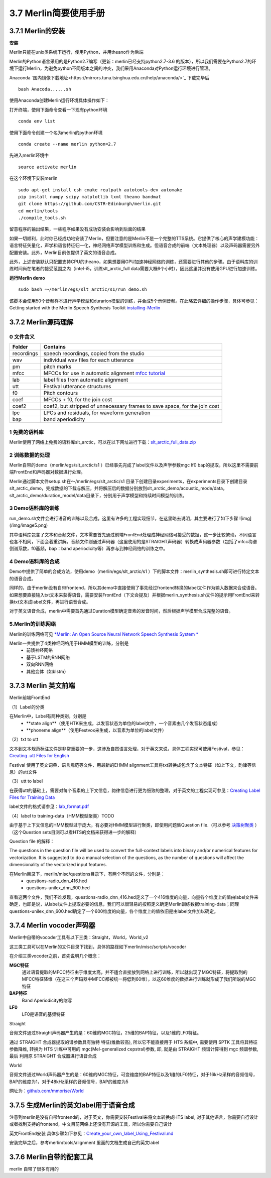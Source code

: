 3.7 Merlin简要使用手册
==============================

3.7.1 Merlin的安装
----------------------------------------------------------

**安装**

Merlin只能在unix类系统下运行，使用Python，并用theano作为后端

Merlin的Python语言采用的是Python2.7编写（更新：merlin已经支持python2.7-3.6 的版本），所以我们需要在Python2.7的环境下运行Merlin，为避免python不同版本之间的冲突，我们采用Anaconda对Python运行环境进行管理。  

Anaconda `国内镜像下载地址<https://mirrors.tuna.tsinghua.edu.cn/help/anaconda/>`_ 下载完毕后

::

    bash Anacoda......sh

使用Anaconda创建Merlin运行环境具体操作如下：  

打开终端，使用下面命令查看一下现有python环境  

::

    conda env list  

使用下面命令创建一个名为merlin的python环境  

::

    conda create --name merlin python=2.7

先进入merlin环境中  

::

    source activate merlin

在这个环境下安装merlin  

::

    sudo apt-get install csh cmake realpath autotools-dev automake
    pip install numpy scipy matplotlib lxml theano bandmat
    git clone https://github.com/CSTR-Edinburgh/merlin.git
    cd merlin/tools
    ./compile_tools.sh

留意程序的输出结果，一些程序如果没有成功安装会影响到后面的结果

如果一切顺利，此时你已经成功地安装了Merlin，但要注意的是Merlin不是一个完整的TTS系统。它提供了核心的声学建模功能：语言特征矢量化，声学和语言特征归一化，神经网络声学模型训练和生成。但语音合成的前端（文本处理器）以及声码器需要另外配置安装。此外，Merlin目前仅提供了英文的语音合成。  

此外，上述安装默认只配置支持CPU的theano，如果想要用GPU加速神经网络的训练，还需要进行其他的步骤。由于语料库的训练时间尚在笔者的接受范围之内（intel-i5，训练slt_arctic_full data需要大概6个小时），因此这里并没有使用GPU进行加速训练。  

**运行Merlin demo**

::

    sudo bash ～/merlin/egs/slt_arctic/s1/run_demo.sh

该脚本会使用50个音频样本进行声学模型和durarion模型的训练，并合成5个示例音频。在此略去详细的操作步骤，具体可参见：Getting started with the Merlin Speech Synthesis Toolkit `installing-Merlin <https://jrmeyer.github.io/merlin/2017/02/14/Installing-Merlin.html>`_  

3.7.2 Merlin源码理解
----------------------------------------------------------

0 文件含义
~~~~~~~~~~~~~~~~~~~~~~~~~~~~~~~~~~~~~~~~~~~~~~~~~~~~~~~~

============== ===================
Folder         Contains
============== ===================
recordings          speech recordings, copied from the studio
wav                 individual wav files for each utterance
pm                  pitch marks
mfcc                MFCCs for use in automatic alignment `mfcc tutorial <http://practicalcryptography.com/miscellaneous/machine-learning/guide-mel-frequency-cepstral-coefficients-mfccs/>`_
lab                 label files from automatic alignment
utt                 Festival utterance structures
f0                  Pitch contours
coef                MFCCs + f0, for the join cost
coef2               coef2, but stripped of unnecessary frames to save space, for the join cost
lpc                 LPCs and residuals, for waveform generation
bap                 band aperiodicity
============== ===================

1 免费的语料库
~~~~~~~~~~~~~~~~~~~~~~~~~~~~~~~~~~~~~~~~~~~~~~~~~~~~~~~~

Merlin使用了网络上免费的语料库slt_arctic，可以在以下网址进行下载：`slt_arctic_full_data.zip <http://104.131.174.95/slt_arctic_full_data.zip>`_

2 训练数据的处理
~~~~~~~~~~~~~~~~~~~~~~~~~~~~~~~~~~~~~~~~~~~~~~~~~~~~~~~~

Merlin自带的demo（merlin/egs/slt_arctic/s1 ）已经事先完成了label文件以及声学参数mgc lf0 bap的提取，所以这里不需要前端FrontEnd和声码器对数据进行处理。  

Merlin通过脚本文件setup.sh在～/merlin/egs/slt_arctic/s1 目录下创建目录experiments，在experiments目录下创建目录slt_arctic_demo，完成数据的下载与解压，并将解压后的数据分别放到slt_arctic_demo/acoustic_mode/data，slt_arctic_demo/duration_model/data目录下，分别用于声学模型和持续时间模型的训练。

3 Demo语料库的训练
~~~~~~~~~~~~~~~~~~~~~~~~~~~~~~~~~~~~~~~~~~~~~~~~~~~~~~~~

run_demo.sh文件会进行语音的训练以及合成。这里有许多的工程实现细节，在这里略去说明，其主要进行了如下步骤
![img](/img/image5.png)

其中语料库包含了文本和音频文件，文本需要首先通过前端FrontEnd处理成神经网络可接受的数据，这一步比较繁琐，不同语言也各不相同，下面会着重讲解。音频文件则通过声码器（这里使用的是STRAIGHT声码器）转换成声码器参数（包括了mfcc梅谱倒谱系数，f0基频，bap：band aperiodicity等）再参与到神经网络的训练之中。

4 Demo语料库的合成
~~~~~~~~~~~~~~~~~~~~~~~~~~~~~~~~~~~~~~~~~~~~~~~~~~~~~~~~

Demo中提供了简单的合成方法，使用demo（merlin/egs/slt_arctic/s1 ）下的脚本文件：merlin_synthesis.sh即可进行特定文本的语音合成。  

同样的，由于merlin没有自带frontend，所以其demo中直接使用了事先经过frontend转换的label文件作为输入数据来合成语音。如果想要直接输入txt文本来获得语音，需要安装FrontEnd（下文会提及）并根据merlin_synthesis.sh文件的提示用FrontEnd来转换txt文本成label文件，再进行语音合成。  

对于英文语音合成，merlin中需要首先通过Duration模型确定音素的发音时间，然后根据声学模型合成完整的语音。  

5.Merlin的训练网络
~~~~~~~~~~~~~~~~~~~~~~~~~~~~~~~~~~~~~~~~~~~~~~~~~~~~~~~~

Merlin的训练网络可见 `*Merlin: An Open Source Neural Network Speech Synthesis System * <http://ssw9.net/papers/ssw9_PS2-13_Wu.pdf>`_

Merlin一共提供了4类神经网络用于HMM模型的训练，分别是  
    - 前馈神经网络
    - 基于LSTM的RNN网络
    - 双向RNN网络
    - 其他变体（如blstm）

3.7.3 Merlin 英文前端
----------------------------------------------------------

Merlin前端FrontEnd 

（1）Label的分类

在Merlin中，Label有两种类别，分别是  
    - **state align**（使用HTK来生成，以发音状态为单位的label文件，一个音素由几个发音状态组成）
    - **phoneme align**（使用Festvox来生成，以音素为单位的label文件）

（2）txt to utt

文本到文本规范标注文件是非常重要的一步，这涉及自然语言处理，对于英文来说，具体工程实现可使用Festival，参见：`Creating .utt Files for English <http://www.cs.columbia.edu/~ecooper/tts/utt_eng.html>`_  

Festival 使用了英文词典，语言规范等文件，用最新的EHMM alignment工具将txt转换成包含了文本特征（如上下文，韵律等信息）的utt文件

（3）utt to label    

在获得utt的基础上，需要对每个音素的上下文信息，韵律信息进行更为细致的整理，对于英文的工程实现可参见：`Creating Label Files for Training Data <http://www.cs.columbia.edu/~ecooper/tts/labels.html>`_

label文件的格式请参见：`lab_format.pdf <http://www.cs.columbia.edu/~ecooper/tts/lab_format.pdf>`_

（4）label to training-data（HMM模型聚类）TODO

由于基于上下文信息的HMM模型过于庞大，有必要对HMM模型进行聚类，即使用问题集Question file.（可以参考 `决策树聚类 <http://blog.csdn.net/quhediegooo/article/details/61202901>`_ ）（这个Question sets目测可以看HTS的文档来获得进一步的解释）

Question file 的解释：  

The questions in the question file will be used to convert the full-context labels into binary and/or numerical features for vectorization. It is suggested to do a manual selection of the questions, as the number of questions will affect the dimensionality of the vectorized input features.  

在Merlin目录下，merlin/misc/questions目录下，有两个不同的文件，分别是：  
    * questions-radio_dnn_416.hed
    * questions-unilex_dnn_600.hed  

查看这两个文件，我们不难发现，questions-radio_dnn_416.hed定义了一个416维度的向量，向量各个维度上的值由label文件来确定，也即是说，从label文件上提取必要的信息，我们可以很轻易的按照定义确定Merlin训练数据training-data；同理questions-unilex_dnn_600.hed确定了一个600维度的向量，各个维度上的值依旧是由label文件加以确定。

3.7.4 Merlin vocoder声码器
----------------------------------------------------------

Merlin中自带的vocoder工具有以下三类：Straight，World，World_v2  

这三类工具可以在Merlin的文件目录下找到，具体的路径如下merlin/misc/scripts/vocoder  

在介绍三类vocoder之前，首先说明几个概念：  

**MGC特征**
    通过语音提取的MFCC特征由于维度太高，并不适合直接放到网络上进行训练，所以就出现了MGC特征，将提取到的MFCC特征降维（在这三个声码器中MFCC都被统一将低到60维），以这60维度的数据进行训练就形成了我们所说的MGC特征  

**BAP特征**
    Band Aperiodicity的缩写  

**LF0**
    LF0是语音的基频特征  

Straight  

音频文件通过Straight声码器产生的是：60维的MGC特征，25维的BAP特征，以及1维的LF0特征。  

通过 STRAIGHT 合成器提取的谱参数具有独特 特征(维数较高), 所以它不能直接用于 HTS 系统中, 需要使用 SPTK 工具将其特征参数降维, 转换为 HTS 训练中可用的 mgc(Mel-generalized cepstral)参数, 即, 就是由 STRAIGHT 频谱计算得到 mgc 频谱参数, 最后 利用原 STRAIGHT 合成器进行语音合成  

World  

音频文件通过World声码器产生的是：60维的MGC特征，可变维度的BAP特征以及1维的LF0特征，对于16kHz采样的音频信号，BAP的维度为1，对于48kHz采样的音频信号，BAP的维度为5  

网址为：`github.com/mmorise/World <https://github.com/mmorise/World>`_

3.7.5 生成Merlin的英文label用于语音合成
----------------------------------------------------------

注意到merlin是没有自带frontend的，对于英文，你需要安装Festival来将文本转换成HTS label, 对于其他语言，你需要自行设计或者找到支持的frontend，中文目前网络上还没有开源的工具，所以你需要自己设计

英文FrontEnd安装 具体步骤如下参见：`Create_your_own_label_Using_Festival.md <https://github.com/Jackiexiao/MTTS/blob/master/docs/mddocs/Create_your_own_label_Using_Festival.md>`_

安装完毕之后，参考merlin/tools/alignment 里面的文档生成自己的英文label


3.7.6 Merlin自带的配套工具
----------------------------------------------------------

merlin 自带了很多有用的

